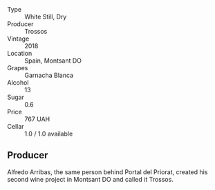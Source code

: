 - Type :: White Still, Dry
- Producer :: Trossos
- Vintage :: 2018
- Location :: Spain, Montsant DO
- Grapes :: Garnacha Blanca
- Alcohol :: 13
- Sugar :: 0.6
- Price :: 767 UAH
- Cellar :: 1.0 / 1.0 available

** Producer

Alfredo Arribas, the same person behind Portal del Priorat, created his second wine project in Montsant DO and called it Trossos.

